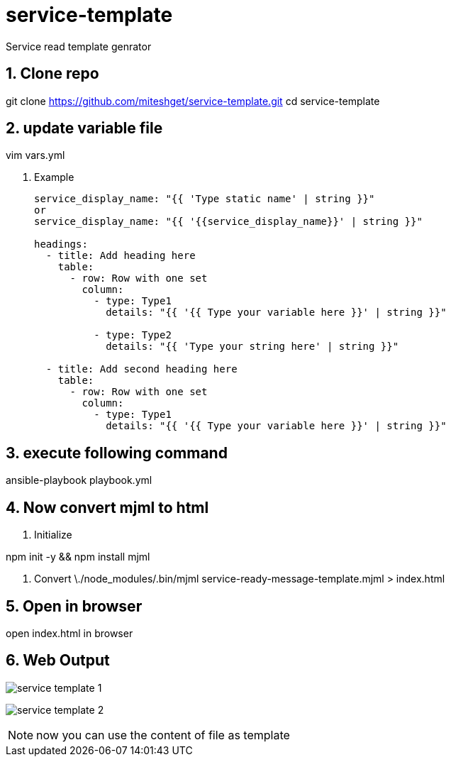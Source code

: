 :imagesdir: ./images
:linkattrs:
:numbered:

= service-template
Service read template genrator


== Clone repo
git clone https://github.com/miteshget/service-template.git
cd service-template

== update variable file
vim vars.yml

. Example
+
[source,adoc]
----
service_display_name: "{{ 'Type static name' | string }}"
or
service_display_name: "{{ '{{service_display_name}}' | string }}"

headings:
  - title: Add heading here
    table:
      - row: Row with one set
        column:
          - type: Type1
            details: "{{ '{{ Type your variable here }}' | string }}"

          - type: Type2
            details: "{{ 'Type your string here' | string }}"

  - title: Add second heading here
    table:
      - row: Row with one set
        column:
          - type: Type1
            details: "{{ '{{ Type your variable here }}' | string }}"
----

== execute following command
ansible-playbook playbook.yml

== Now convert mjml to html
. Initialize

npm init -y && npm install mjml

. Convert
 \./node_modules/.bin/mjml service-ready-message-template.mjml > index.html

== Open in browser
open index.html in browser

== Web Output 
image:service_template_1.png[]

image:service_template_2.png[]

NOTE: now you can use the content of file as template 
